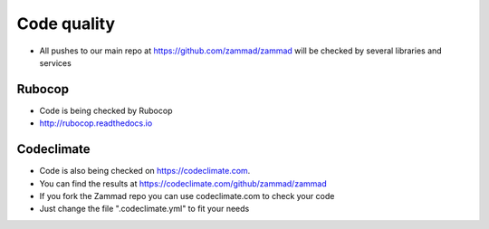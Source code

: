 Code quality
************

* All pushes to our main repo at https://github.com/zammad/zammad will be checked by several libraries and services

Rubocop
=======

* Code is being checked by Rubocop
* http://rubocop.readthedocs.io

Codeclimate
===========

* Code is also being checked on https://codeclimate.com.
* You can find the results at https://codeclimate.com/github/zammad/zammad
* If you fork the Zammad repo you can use codeclimate.com to check your code
* Just change the file ".codeclimate.yml" to fit your needs
